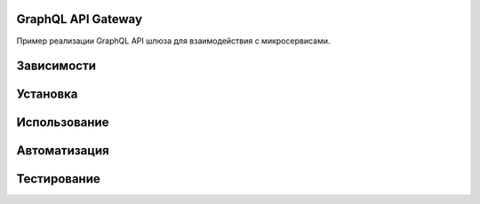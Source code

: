 GraphQL API Gateway
===================

Пример реализации GraphQL API шлюза для взаимодействия с микросервисами.

Зависимости
===========



Установка
=========



Использование
=============



Автоматизация
=============



Тестирование
============


